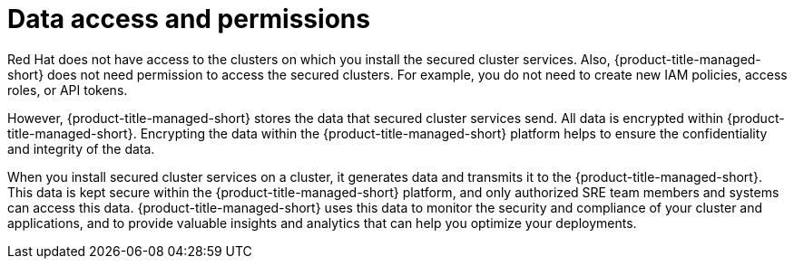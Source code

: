 // Module included in the following assemblies:
//
// * architecture/acscs-architecture.adoc
:_content-type: CONCEPT
[id="acscs-data-access-permissions_{context}"]
= Data access and permissions


[role="_abstract"]
Red Hat does not have access to the clusters on which you install the secured cluster services.
Also, {product-title-managed-short} does not need permission to access the secured clusters.
For example, you do not need to create new IAM policies, access roles, or API tokens.

However, {product-title-managed-short} stores the data that secured cluster services send.
All data is encrypted within {product-title-managed-short}.
Encrypting the data within the {product-title-managed-short} platform helps to ensure the confidentiality and integrity of the data.

When you install secured cluster services on a cluster, it generates data and transmits it to the {product-title-managed-short}.
This data is kept secure within the {product-title-managed-short} platform, and only authorized SRE team members and systems can access this data.
{product-title-managed-short} uses this data to monitor the security and compliance of your cluster and applications, and to provide valuable insights and analytics that can help you optimize your deployments.
